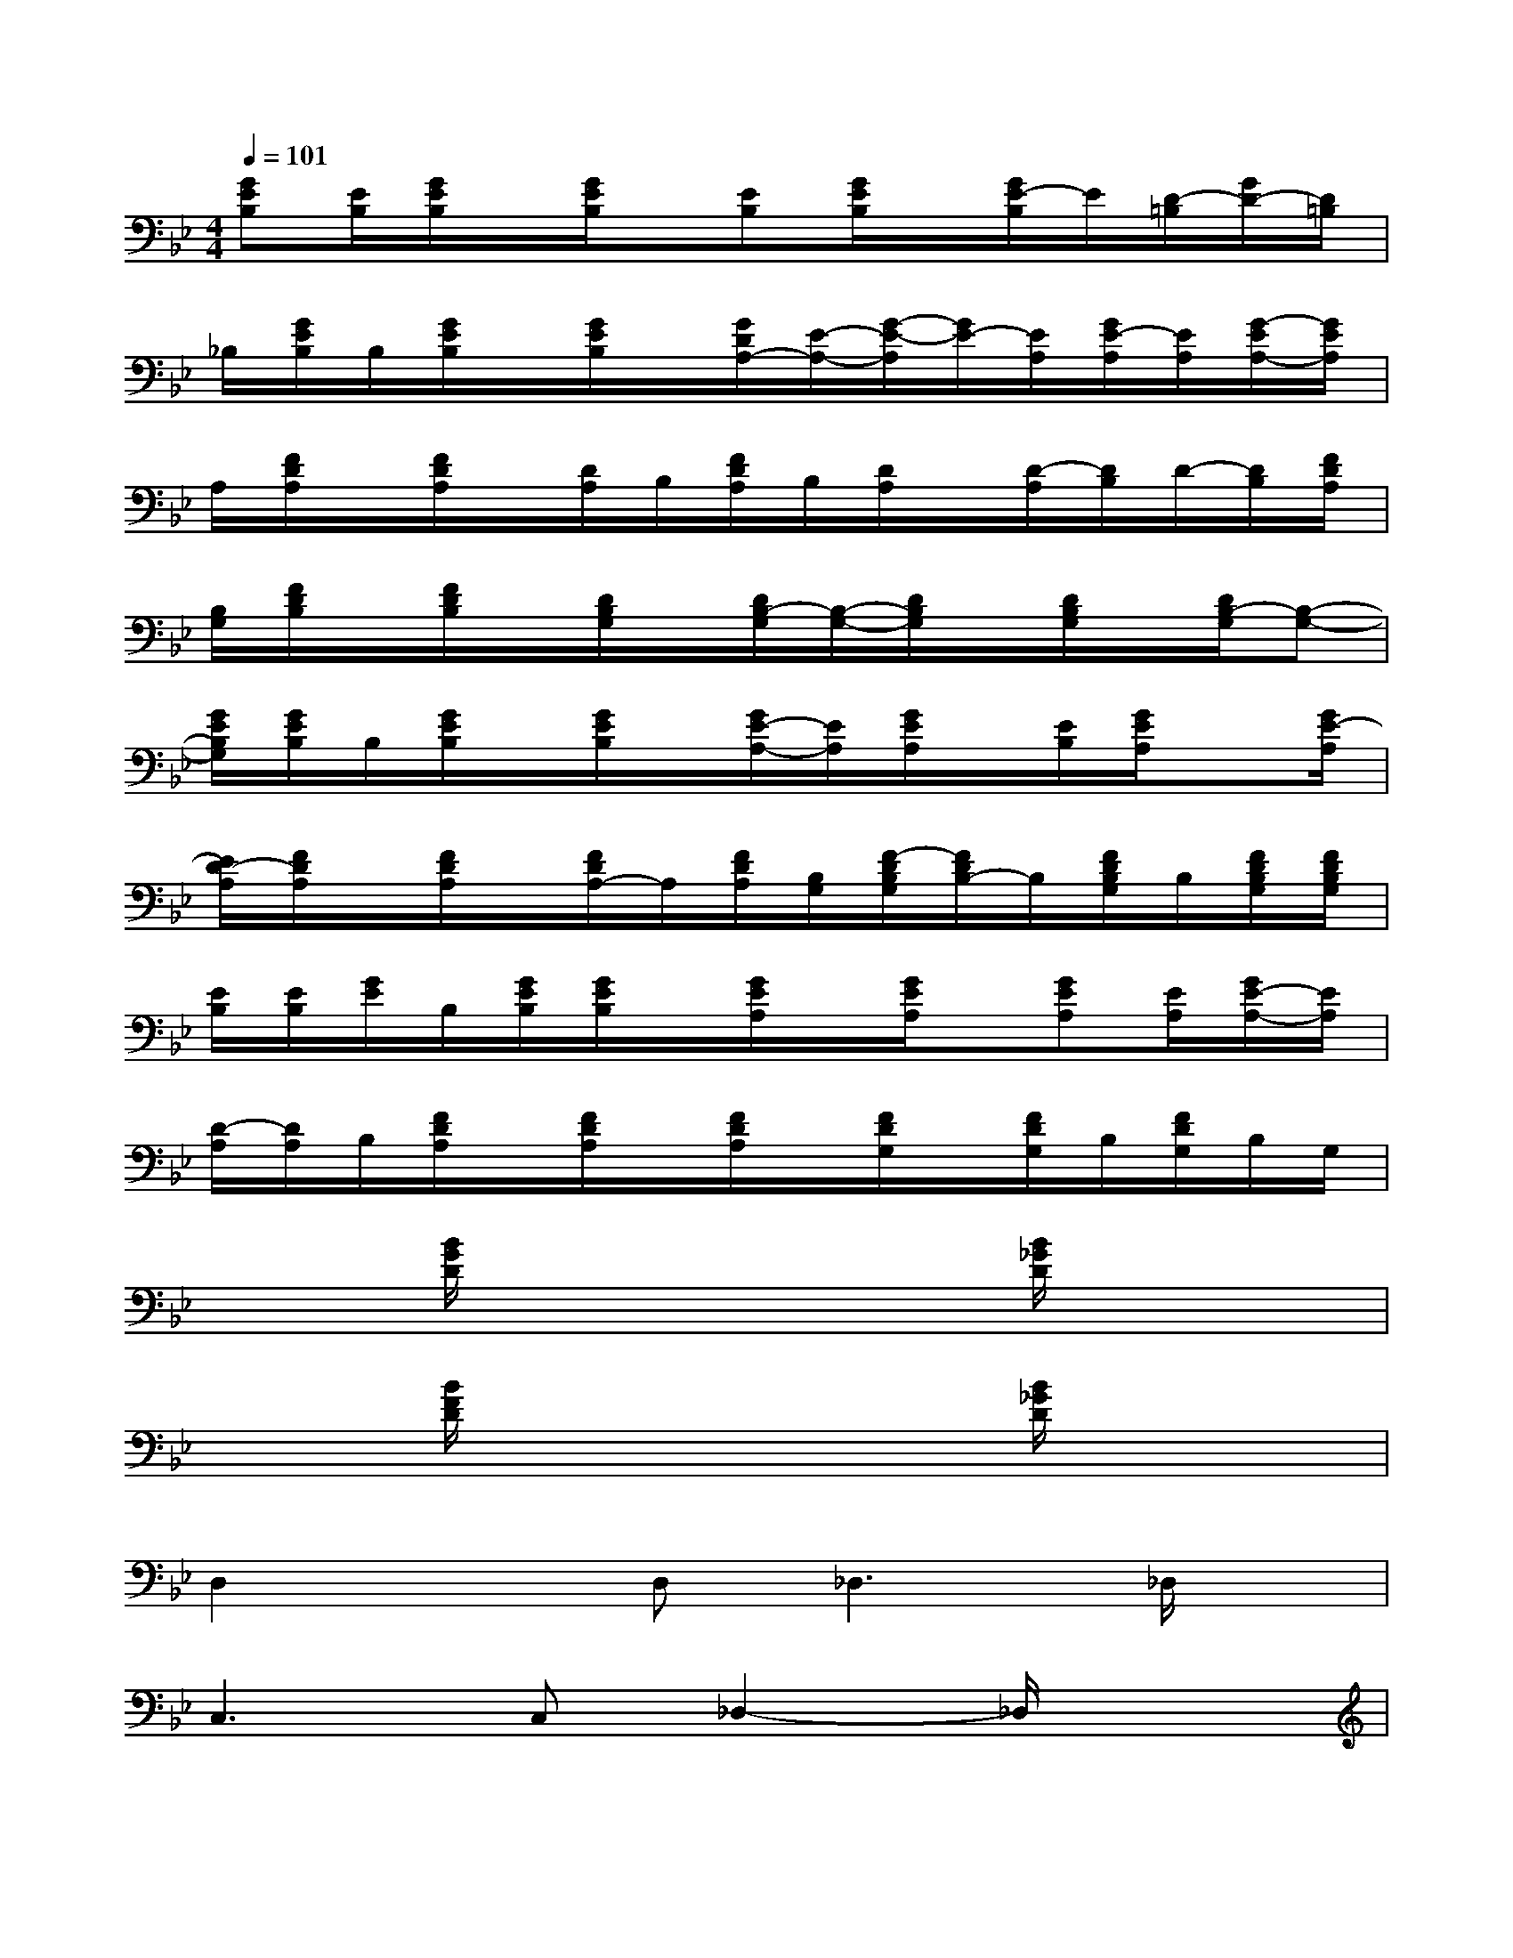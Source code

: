 X:1
T:
M:4/4
L:1/8
Q:1/4=101
K:Bb%2flats
V:1
[GEB,][E/2B,/2][G/2E/2B,/2]x/2[G/2E/2B,/2]x/2[EB,][G/2E/2B,/2]x/2[G/2E/2-B,/2]E/2[D/2-=B,/2][G/2D/2-][D/2=B,/2]|
_B,/2[G/2E/2B,/2]B,/2[G/2E/2B,/2]x/2[G/2E/2B,/2]x/2[G/2D/2A,/2-][E/2-A,/2-][G/2-E/2-A,/2][G/2E/2-][E/2A,/2][G/2E/2-A,/2][E/2A,/2][G/2-E/2A,/2-][G/2E/2A,/2]|
A,/2[F/2D/2A,/2]x/2[F/2D/2A,/2]x/2[D/2A,/2]B,/2[F/2D/2A,/2]B,/2[D/2A,/2]x/2[D/2-A,/2][D/2B,/2]D/2-[D/2B,/2][F/2D/2A,/2]|
[B,/2G,/2][F/2D/2B,/2]x/2[F/2D/2B,/2]x/2[D/2B,/2G,/2]x/2[D/2B,/2-G,/2][B,/2-G,/2-][D/2B,/2G,/2]x/2[D/2B,/2G,/2]x/2[D/2B,/2-G,/2][B,-G,-]|
[G/2E/2B,/2G,/2][G/2E/2B,/2]B,/2[G/2E/2B,/2]x/2[G/2E/2B,/2]x/2[G/2E/2-A,/2-][E/2A,/2][G/2E/2A,/2]x/2[E/2B,/2][G/2E/2A,/2]x[G/2E/2-A,/2]|
[E/2D/2-A,/2][F/2D/2A,/2]x/2[F/2D/2A,/2]x/2[F/2D/2A,/2-]A,/2[F/2D/2A,/2][B,/2G,/2][F/2-D/2B,/2G,/2][F/2D/2B,/2-]B,/2[F/2D/2B,/2G,/2]B,/2[F/2D/2B,/2G,/2][F/2D/2B,/2G,/2]|
[E/2B,/2][E/2B,/2][G/2E/2]B,/2[G/2E/2B,/2][G/2E/2B,/2]x/2[G/2E/2A,/2]x/2[G/2E/2A,/2]x/2[GEA,][E/2A,/2][G/2E/2-A,/2-][E/2A,/2]|
[D/2-A,/2][D/2A,/2]B,/2[F/2D/2A,/2]x/2[F/2D/2A,/2]x/2[F/2D/2A,/2]x/2[F/2D/2G,/2]x/2[F/2D/2G,/2]B,/2[F/2D/2G,/2]B,/2G,/2|
x3/2[B/2G/2D/2]x3x/2[B/2_G/2D/2]x2|
x3/2[B/2F/2D/2]x3x/2[B/2_G/2D/2]x2|
D,2xD,2<_D,2_D,/2x/2|
C,2>C,2_D,2-_D,/2x3/2|
x3/2[c/2=G/2E/2]x3x/2[c/2G/2E/2]x2|
x3/2[A/2_G/2C/2]x3x/2[A/2_G/2C/2]x2|
x3/2[B/2=G/2=D/2]x3x/2[B/2_G/2D/2]x2|
x3/2[B/2F/2D/2]x3x/2[B/2_G/2D/2]x2